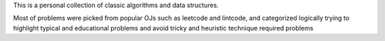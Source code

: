 
This is a personal collection of classic algorithms and data structures.

Most of problems were picked from popular OJs such as leetcode and lintcode, and categorized logically
trying to highlight typical and educational problems and avoid tricky and heuristic technique required problems

